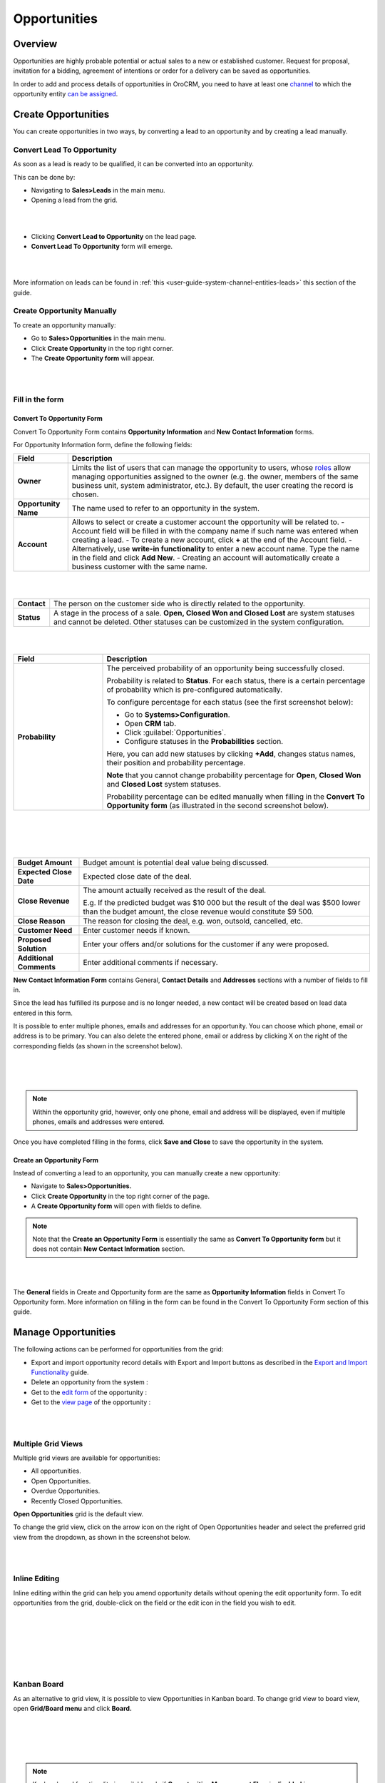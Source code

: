 .. _user-guide-system-channel-entities-opportunities:

Opportunities
=============

Overview
--------

Opportunities are highly probable potential or actual sales to a new or established customer. Request for proposal, invitation for a bidding, agreement of intentions or order for a delivery can be saved as opportunities.

In order to add and process details of opportunities in OroCRM, you need to have at least one `channel <https://www.orocrm.com/documentation/index/current/user-guide/glossary/#term-channel>`__ to which the opportunity entity `can be assigned <https://www.orocrm.com/documentation/index/current/common-features-channels/#user-guide-channel-guide-entities>`__.

Create Opportunities
--------------------

You can create opportunities in two ways, by converting a lead to an opportunity and by creating a lead manually.

Convert Lead To Opportunity
~~~~~~~~~~~~~~~~~~~~~~~~~~~

As soon as a lead is ready to be qualified, it can be converted into an opportunity.

This can be done by:

-  Navigating to **Sales>Leads** in the main menu.

-  Opening a lead from the grid.

|

.. image:: ../img/opportunities/convert_to_opportunity_button.png

|


-  Clicking **Convert Lead to Opportunity** on the lead page.

-  **Convert Lead To Opportunity** form will emerge.

|

.. image:: ../img/opportunities/convert_to_opportunity.png

|




More information on leads can be found in :ref:`this <user-guide-system-channel-entities-leads>` this section of the guide.

Create Opportunity Manually
~~~~~~~~~~~~~~~~~~~~~~~~~~~

To create an opportunity manually:

-  Go to **Sales>Opportunities** in the main menu.

-  Click **Create Opportunity** in the top right corner.

-  The **Create Opportunity form** will appear.

|

.. image:: ../img/opportunities/create_opportunity_new.png

|



Fill in the form
~~~~~~~~~~~~~~~~

Convert To Opportunity Form
^^^^^^^^^^^^^^^^^^^^^^^^^^^

Convert To Opportunity Form contains **Opportunity Information** and
**New** **Contact Information** forms.

For Opportunity Information form, define the following fields:

+----------------------+-------------------------------------------------------------------------------------------------------------------------------------------------------------------------------------------------------------------------------------------------------------------------------------------------------------------------------------------------------+
| **Field**            | **Description**                                                                                                                                                                                                                                                                                                                                       |
+======================+=======================================================================================================================================================================================================================================================================================================================================================+
| **Owner**            | Limits the list of users that can manage the opportunity to users, whose  `roles <https://www.orocrm.com/documentation/index/current/user-guide/user-management-roles/#user-guide-user-management-permissions>`__ allow managing opportunities assigned to the owner (e.g. the owner, members of the same business unit, system administrator, etc.). |
|                      | By default, the user creating the record is chosen.                                                                                                                                                                                                                                                                                                   |
+----------------------+-------------------------------------------------------------------------------------------------------------------------------------------------------------------------------------------------------------------------------------------------------------------------------------------------------------------------------------------------------+
| **Opportunity Name** | The name used to refer to an opportunity in the system.                                                                                                                                                                                                                                                                                               |
+----------------------+-------------------------------------------------------------------------------------------------------------------------------------------------------------------------------------------------------------------------------------------------------------------------------------------------------------------------------------------------------+
| **Account**          | Allows to select or create a customer account the opportunity will be related to.                                                                                                                                                                                                                                                                     |
|                      | -  Account field will be filled in with the company name if such name was entered when creating a lead.                                                                                                                                                                                                                                               |
|                      | -  To create a new account, click **+** at the end of the Account field.                                                                                                                                                                                                                                                                              |
|                      | -  Alternatively, use **write-in functionality** to enter a new account name. Type the name in the field and click **Add New**.                                                                                                                                                                                                                       |
|                      | -  Creating an account will automatically create a business customer with the same name.                                                                                                                                                                                                                                                              |
+----------------------+-------------------------------------------------------------------------------------------------------------------------------------------------------------------------------------------------------------------------------------------------------------------------------------------------------------------------------------------------------+

|

.. image:: ../img/opportunities/new_acc.png

|


+-------------+---------------------------------------------------------------------------------------------------------------------------------------------------------------------------------+
| **Contact** | The person on the customer side who is directly related to the opportunity.                                                                                                     |
+-------------+---------------------------------------------------------------------------------------------------------------------------------------------------------------------------------+
| **Status**  | A stage in the process of a sale. **Open, Closed Won and Closed Lost** are system statuses and cannot be deleted. Other statuses can be customized in the system configuration. |
+-------------+---------------------------------------------------------------------------------------------------------------------------------------------------------------------------------+

|

.. image:: ../img/opportunities/status.png

|


.. csv-table::
  :header: "Field", "Description"
  :widths: 10, 30

  "**Probability**", "The perceived probability of an opportunity being successfully closed. 

  Probability is related to **Status**. For each status, there is a certain percentage of probability which is pre-configured automatically. 

  To configure percentage for each status (see the first screenshot below):

  -	Go to **Systems>Configuration**.
  -	Open **CRM** tab.
  -	Click :guilabel:`Opportunities`.
  -	Configure statuses in the **Probabilities** section.
  	
  Here, you can add new statuses by clicking **+Add**, changes status names, their position and probability percentage.

  **Note** that you cannot change probability percentage for **Open**, **Closed Won** and **Closed Lost** system statuses.

  Probability percentage can be edited manually when filling in the **Convert To Opportunity form** (as illustrated in the second screenshot below)."

|

.. image:: ../img/opportunities/system_config_opportunities.png

|

|

.. image:: ../img/opportunities/probability_edited.png

|


+---------------------------+---------------------------------------------------------------------------------------------------------------------------------------------------------+
| **Budget Amount**         | Budget amount is potential deal value being discussed.                                                                                                  |
+---------------------------+---------------------------------------------------------------------------------------------------------------------------------------------------------+
| **Expected Close Date**   | Expected close date of the deal.                                                                                                                        |
+---------------------------+---------------------------------------------------------------------------------------------------------------------------------------------------------+
| **Close Revenue**         | The amount actually received as the result of the deal.                                                                                                 |
|                           |                                                                                                                                                         |
|                           | E.g. If the predicted budget was $10 000 but the result of the deal was $500 lower than the budget amount, the close revenue would constitute $9 500.   |
+---------------------------+---------------------------------------------------------------------------------------------------------------------------------------------------------+
| **Close Reason**          | The reason for closing the deal, e.g. won, outsold, cancelled, etc.                                                                                     |
+---------------------------+---------------------------------------------------------------------------------------------------------------------------------------------------------+
| **Customer Need**         | Enter customer needs if known.                                                                                                                          |
+---------------------------+---------------------------------------------------------------------------------------------------------------------------------------------------------+
| **Proposed Solution**     | Enter your offers and/or solutions for the customer if any were proposed.                                                                               |
+---------------------------+---------------------------------------------------------------------------------------------------------------------------------------------------------+
| **Additional Comments**   | Enter additional comments if necessary.                                                                                                                 |
+---------------------------+---------------------------------------------------------------------------------------------------------------------------------------------------------+

**New Contact Information Form** contains General, **Contact Details** and **Addresses** sections with a number of fields to fill in.

Since the lead has fulfilled its purpose and is no longer needed, a new contact will be created based on lead data entered in this form.

It is possible to enter multiple phones, emails and addresses for an
opportunity. You can choose which phone, email or address is to be
primary. You can also delete the entered phone, email or address by
clicking X on the right of the corresponding fields (as shown in the
screenshot below).

|

.. image:: ../img/opportunities/contact_info_form_1.png

|

.. image:: ../img/opportunities/contact_info_form_2.png

|




.. note::  Within the opportunity grid, however, only one phone, email and address will be displayed, even if multiple phones, emails and addresses were entered.
 
 
Once you have completed filling in the forms, click **Save and Close**
to save the opportunity in the system.

Create an Opportunity Form
^^^^^^^^^^^^^^^^^^^^^^^^^^

Instead of converting a lead to an opportunity, you can manually create
a new opportunity:

-  Navigate to **Sales>Opportunities.**

-  Click **Create Opportunity** in the top right corner of the page.

-  A **Create Opportunity form** will open with fields to define.

.. note:: Note that the **Create an Opportunity Form** is essentially the same as **Convert To Opportunity form** but it does not contain **New Contact Information** section.



|

.. image:: ../img/opportunities/create_opportunity_form.png

|



The **General** fields in Create and Opportunity form are the same as
**Opportunity Information** fields in Convert To Opportunity form. More
information on filling in the form can be found in the Convert To
Opportunity Form section of this guide.

Manage Opportunities 
---------------------

The following actions can be performed for opportunities from the grid:

-  Export and import opportunity record details with Export and Import buttons as described in the `Export and Import Functionality <https://www.orocrm.com/documentation/index/current/user-guide/data-management-import-export/#user-guide-import>`__ guide.

-  Delete an opportunity from the system : |IcDelete|

-  Get to the `edit form <https://www.orocrm.com/documentation/index/current/user-guide/data-management-form/#user-guide-ui-components-create-pages>`__ of the opportunity : |IcEdit|

-  Get to the `view page <https://www.orocrm.com/documentation/index/current/user-guide/data-management-view/#user-guide-ui-components-view-pages>`__ of the opportunity : |IcView|

|

.. image:: ../img/opportunities/edit_opp_from_grid.png

|



Multiple Grid Views
~~~~~~~~~~~~~~~~~~~

Multiple grid views are available for opportunities:

-  All opportunities.

-  Open Opportunities.

-  Overdue Opportunities.

-  Recently Closed Opportunities.

**Open Opportunities** grid is the default view.

To change the grid view, click on the arrow icon on the right of Open
Opportunities header and select the preferred grid view from the
dropdown, as shown in the screenshot below.

|

.. image:: ../img/opportunities/multiple_grid_views.png

|



Inline Editing
~~~~~~~~~~~~~~

Inline editing within the grid can help you amend opportunity details without opening the edit opportunity form. To edit opportunities from the grid, double-click on the field or the edit
icon in the field you wish to edit.

|

.. image:: ../img/opportunities/change_percentage_inline.png

|

|

.. image:: ../img/opportunities/change_status_inline.png

|

|

.. image:: ../img/opportunities/change_percentage_inline.png

|




Kanban Board
~~~~~~~~~~~~

As an alternative to grid view, it is possible to view Opportunities in
Kanban board. To change grid view to board view, open **Grid/Board
menu** and click **Board.**

|

.. image:: ../img/opportunities/kanban_icon.png

|

|

.. image:: ../img/opportunities/kanban_view.png

|




.. note:: Kanban board functionality is available only if **Opportunities Management Flow** is **disabled** in **System>Workflows**.
 
   

Within the board, you can:

-  Change opportunities status by dragging them between columns.
 
|

.. image:: ../img/opportunities/draggin_opportunity_kanban.png

|



-  Delete an opportunity from the system : |IcDelete|

-  Get to the \ `edit form <https://www.orocrm.com/documentation/index/current/user-guide/data-management-form/#user-guide-ui-components-create-pages>`__ of the opportunity : |IcEdit|

-  Get to the \ `view page <https://www.orocrm.com/documentation/index/current/user-guide/data-management-view/#user-guide-ui-components-view-pages>`__ of the opportunity : |IcView|

|

.. image:: ../img/opportunities/edit_opp_kanban.png

|



.. note:: Inline editing feature is not available for board view, it is only possible within the grid view.
 
  
Manage Opportunity Workflow
---------------------------

You can use OroCRM’s `workflows <https://www.orocrm.com/documentation/index/current/user-guide/glossary/#term-workflow>`__ to define rules and guidelines on possible actions/updates of opportunities in the system. You can read more on workflows :ref:`here <user-guide-workflow-management>`.

Activate Opportunity Management Flow
~~~~~~~~~~~~~~~~~~~~~~~~~~~~~~~~~~~~

To ensure data consistency and reasoned opportunity management by a
sales manager, you can **activate Opportunity Management Flow** in
**System>Workflows.** This can be done in two ways:

-  From the grid: click **V** in the ellipsis menu

-  From the view page: open Opportunity Management Flow view page and
   click **Activate** in the top right corner.

|

.. image:: ../img/opportunities/opp_managenent_flow_grid.png

|

|

.. image:: ../img/opportunities/activate_workflow.png

|




Active Opportunity Management Flow limits what a sales manager can do
with opportunities, thus eliminating situations when, for instance, an
opportunity is not yet closed but its close reason is specified, or an
opportunity is closed but its close reason is unspecified.

Start Opportunity Management Flow
~~~~~~~~~~~~~~~~~~~~~~~~~~~~~~~~~

Activating Opportunity Management Flow does not happen automatically for
all opportunities. Once the flow has been activated in
**System>Workflows**, you need to start it manually for the required
opportunities.


|

.. image:: ../img/opportunities/start_workflow_manually.png

|


You can set Opportunity Status and Probability manually before starting
Opportunity Management Flow.

|

.. image:: ../img/opportunities/start_workflow_manually_popup.png

|



Transitions
~~~~~~~~~~~

Three transitions will become available as the result of flow
activation:

-  Develop

-  Close As Won

-  Close As Lost

Close As Won/Close As Lost
^^^^^^^^^^^^^^^^^^^^^^^^^^

**Close Revenue** and **Close Reason** fields and statuses have become
unavailable in the edit opportunity form as the result of flow
activation.

|

.. image:: ../img/opportunities/closed_statuses_inactive.png

|



To close an opportunity as Won or Lost, use **Close As Won/Close As
Lost** transition buttons instead. They are located at the top of
Opportunities view page.

|

.. image:: ../img/opportunities/opp_flow_activated.png

|



Note that it is not possible to close an opportunity from the grid,
although inline editing as a feature is available after flow activation.

To close an opportunity as Won:

-  Click **Close As Won** button.

-  Enter Close Revenue.

-  Enter Expected Close Date.

-  Click **Submit.**

To close an opportunity as Lost:

-  Click **Close As Lost** button.

-  Select Close Reason from the dropdown.

-  Select the Expected Close Date.

-  Click **Submit**.

Develop
^^^^^^^

**Develop** transition is a simplified form for editing an opportunity.

|

.. image:: ../img/opportunities/develop.png

|



Reports with Opportunities
--------------------------

OroCRM provides three out-of-the-box reports on opportunities:

-  Opportunities By Status.

-  Won Opportunities By Period.

-  Total Forecast.

|

.. image:: ../img/opportunities/reports_opps.png

|



Opportunities by Status
~~~~~~~~~~~~~~~~~~~~~~~

**Opportunities by Status** is a report that allows you to see how many
opportunities with a specific status are available in the system, what
their total close revenue and budget amount are.

In order to see the report, go to **Reports and Segments>Reports>Opportunities> Opportunities By Status.**

Opportunities by Status report shows:

-  Status of the opportunities

-  The number of the opportunities with the statuses set for the opportunities in the system.

-  Total close revenue of all the opportunities

-  Total budget amount of all the opportunities.

-  Total number of opportunities regardless of their status (grand total), their close revenue and budget amount.

|

.. image:: ../img/opportunities/opportunities_by_status.png

|



Won Opportunities by Period
~~~~~~~~~~~~~~~~~~~~~~~~~~~

This report helps analyze a process of opportunities won per period.

To see the report, go to **Reports and Segments >Reports>Opportunities >Won Opportunities by Period.**

Won Opportunities by Period report shows:

-  The period, for which data is shown.

-  The number of the opportunities won within this period.

-  Total close revenue of all the opportunities won within the period.

-  Total number of opportunities won, regardless of the period when they were won (grand total) and their close revenue.

|

.. image:: ../img/opportunities/won_opp_by_period.png

|



Forecast
~~~~~~~~

Forecast report helps estimate the future of sales.

The report shows:

-  Opportunity name.

-  Opportunities in progress.

-  Budget forecast.

-  Weighted forecast.

-  Total forecasted budget for the opportunities per page (page total).

-  Total forecasted budget for all opportunities (grand total).


|

.. image:: ../img/opportunities/forecast.png

|



.. note:: New custom reports can be added. For more details on the ways to create and customize reports, see :ref:`the Reports guide <user-guide-reports>`.
 
  

.. |BCrLOwnerClear| image:: ../../img/buttons/BCrLOwnerClear.png
   :align: middle

.. |Bdropdown| image:: ../../img/buttons/Bdropdown.png
   :align: middle

.. |BGotoPage| image:: ../../img/buttons/BGotoPage.png
   :align: middle

.. |Bplus| image:: ../../img/buttons/Bplus.png
   :align: middle

.. |IcDelete| image:: ../../img/buttons/IcDelete.png
   :align: middle

.. |IcEdit| image:: ../../img/buttons/IcEdit.png
   :align: middle

.. |IcView| image:: ../../img/buttons/IcView.png
   :align: middle
